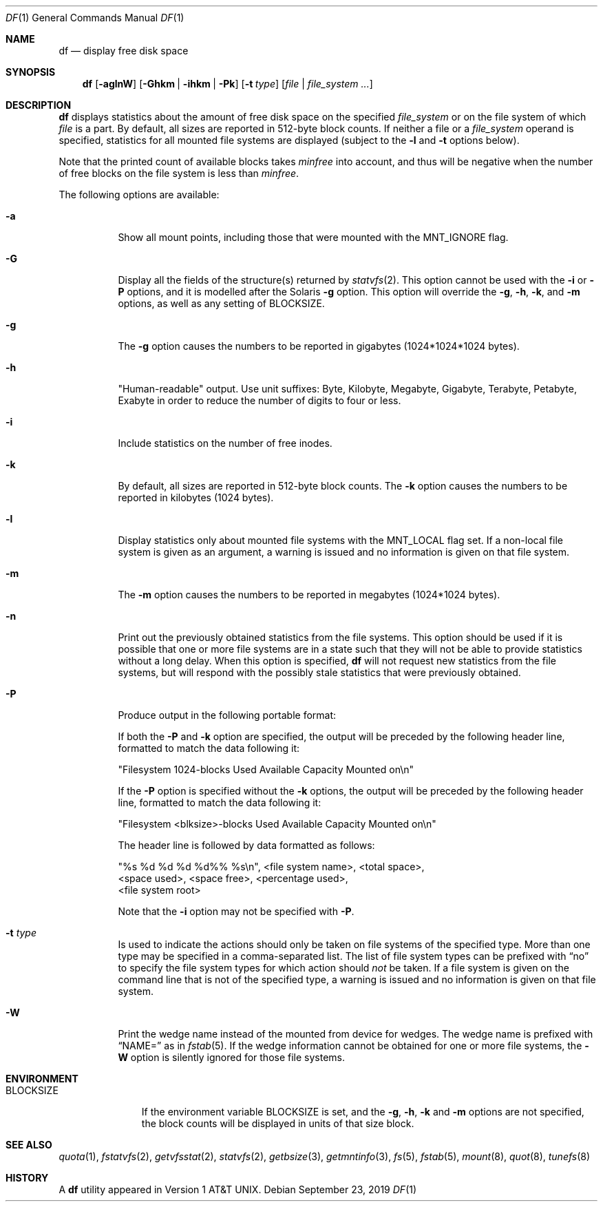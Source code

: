 .\"	$NetBSD: df.1,v 1.47.6.4 2020/04/21 19:37:31 martin Exp $
.\"
.\" Copyright (c) 1989, 1990, 1993
.\"	The Regents of the University of California.  All rights reserved.
.\"
.\" Redistribution and use in source and binary forms, with or without
.\" modification, are permitted provided that the following conditions
.\" are met:
.\" 1. Redistributions of source code must retain the above copyright
.\"    notice, this list of conditions and the following disclaimer.
.\" 2. Redistributions in binary form must reproduce the above copyright
.\"    notice, this list of conditions and the following disclaimer in the
.\"    documentation and/or other materials provided with the distribution.
.\" 3. Neither the name of the University nor the names of its contributors
.\"    may be used to endorse or promote products derived from this software
.\"    without specific prior written permission.
.\"
.\" THIS SOFTWARE IS PROVIDED BY THE REGENTS AND CONTRIBUTORS ``AS IS'' AND
.\" ANY EXPRESS OR IMPLIED WARRANTIES, INCLUDING, BUT NOT LIMITED TO, THE
.\" IMPLIED WARRANTIES OF MERCHANTABILITY AND FITNESS FOR A PARTICULAR PURPOSE
.\" ARE DISCLAIMED.  IN NO EVENT SHALL THE REGENTS OR CONTRIBUTORS BE LIABLE
.\" FOR ANY DIRECT, INDIRECT, INCIDENTAL, SPECIAL, EXEMPLARY, OR CONSEQUENTIAL
.\" DAMAGES (INCLUDING, BUT NOT LIMITED TO, PROCUREMENT OF SUBSTITUTE GOODS
.\" OR SERVICES; LOSS OF USE, DATA, OR PROFITS; OR BUSINESS INTERRUPTION)
.\" HOWEVER CAUSED AND ON ANY THEORY OF LIABILITY, WHETHER IN CONTRACT, STRICT
.\" LIABILITY, OR TORT (INCLUDING NEGLIGENCE OR OTHERWISE) ARISING IN ANY WAY
.\" OUT OF THE USE OF THIS SOFTWARE, EVEN IF ADVISED OF THE POSSIBILITY OF
.\" SUCH DAMAGE.
.\"
.\"	@(#)df.1	8.2 (Berkeley) 1/13/92
.\"
.Dd September 23, 2019
.Dt DF 1
.Os
.Sh NAME
.Nm df
.Nd display free disk space
.Sh SYNOPSIS
.Nm
.Op Fl aglnW
.Op Fl Ghkm | Fl ihkm | Fl Pk
.Op Fl t Ar type
.Op Ar file | Ar file_system ...
.Sh DESCRIPTION
.Nm
displays statistics about the amount of free disk space on the specified
.Ar file_system
or on the file system of which
.Ar file
is a part.
By default, all sizes are reported in 512-byte block counts.
If neither a file or a
.Ar file_system
operand is specified,
statistics for all mounted file systems are displayed
(subject to the
.Fl l
and
.Fl t
options below).
.Pp
Note that the printed count of available blocks takes
.Va minfree
into account, and thus will be negative when the number of free blocks
on the file system is less than
.Va minfree .
.Pp
The following options are available:
.Bl -tag -width Ds
.It Fl a
Show all mount points,
including those that were mounted with the
.Dv MNT_IGNORE
flag.
.It Fl G
Display all the fields of the structure(s) returned by
.Xr statvfs 2 .
This option cannot be used with the
.Fl i
or
.Fl P
options, and it is modelled after the Solaris
.Fl g
option.
This option will override the
.Fl g ,
.Fl h ,
.Fl k ,
and
.Fl m
options, as well as any setting of
.Ev BLOCKSIZE .
.It Fl g
The
.Fl g
option causes the numbers to be reported in gigabytes (1024*1024*1024
bytes).
.It Fl h
"Human-readable" output.
Use unit suffixes: Byte, Kilobyte, Megabyte,
Gigabyte, Terabyte, Petabyte, Exabyte in order to reduce the number of
digits to four or less.
.It Fl i
Include statistics on the number of free inodes.
.It Fl k
By default, all sizes are reported in 512-byte block counts.
The
.Fl k
option causes the numbers to be reported in kilobytes (1024 bytes).
.It Fl l
Display statistics only about mounted file systems with the
.Dv MNT_LOCAL
flag set.
If a non-local file system is given as an argument, a
warning is issued and no information is given on that file system.
.It Fl m
The
.Fl m
option causes the numbers to be reported in megabytes (1024*1024 bytes).
.It Fl n
Print out the previously obtained statistics from the file systems.
This option should be used if it is possible that one or more
file systems are in a state such that they will not be able to provide
statistics without a long delay.
When this option is specified,
.Nm
will not request new statistics from the file systems, but will respond
with the possibly stale statistics that were previously obtained.
.It Fl P
Produce output in the following portable format:
.Pp
If both the
.Fl P
and
.Fl k
option are specified, the output will be preceded by the following header
line, formatted to match the data following it:
.Bd -literal
"Filesystem 1024-blocks Used Available Capacity Mounted on\en"
.Ed
.Pp
If the
.Fl P
option is specified without the
.Fl k
options, the output will be preceded by the following header line,
formatted to match the data following it:
.Bd -literal
"Filesystem <blksize>-blocks Used Available Capacity Mounted on\en"
.Ed
.Pp
The header line is followed by data formatted as follows:
.Bd -literal
"%s %d %d %d %d%% %s\en", <file system name>, <total space>,
    <space used>, <space free>, <percentage used>,
    <file system root>
.Ed
.Pp
Note that the
.Fl i
option may not be specified with
.Fl P .
.It Fl t Ar type
Is used to indicate the actions should only be taken on
file systems of the specified type.
More than one type may be specified in a comma-separated list.
The list of file system types can be prefixed with
.Dq no
to specify the file system types for which action should
.Em not
be taken.
If a file system is given on the command line that is not of
the specified type, a warning is issued and no information is given on
that file system.
.It Fl W
Print the wedge name instead of the mounted from device for wedges.
The wedge name is prefixed with
.Dq NAME=
as in
.Xr fstab 5 .
If the wedge information cannot be obtained for one or more
file systems, the
.Fl W
option is silently ignored for those file systems.
.El
.Sh ENVIRONMENT
.Bl -tag -width BLOCKSIZE
.It Ev BLOCKSIZE
If the environment variable
.Ev BLOCKSIZE
is set, and the
.Fl g ,
.Fl h ,
.Fl k
and
.Fl m
options are not specified, the block counts will be displayed in units of that
size block.
.El
.Sh SEE ALSO
.Xr quota 1 ,
.Xr fstatvfs 2 ,
.Xr getvfsstat 2 ,
.Xr statvfs 2 ,
.Xr getbsize 3 ,
.Xr getmntinfo 3 ,
.Xr fs 5 ,
.Xr fstab 5 ,
.Xr mount 8 ,
.Xr quot 8 ,
.Xr tunefs 8
.Sh HISTORY
A
.Nm
utility appeared in
.At v1 .
